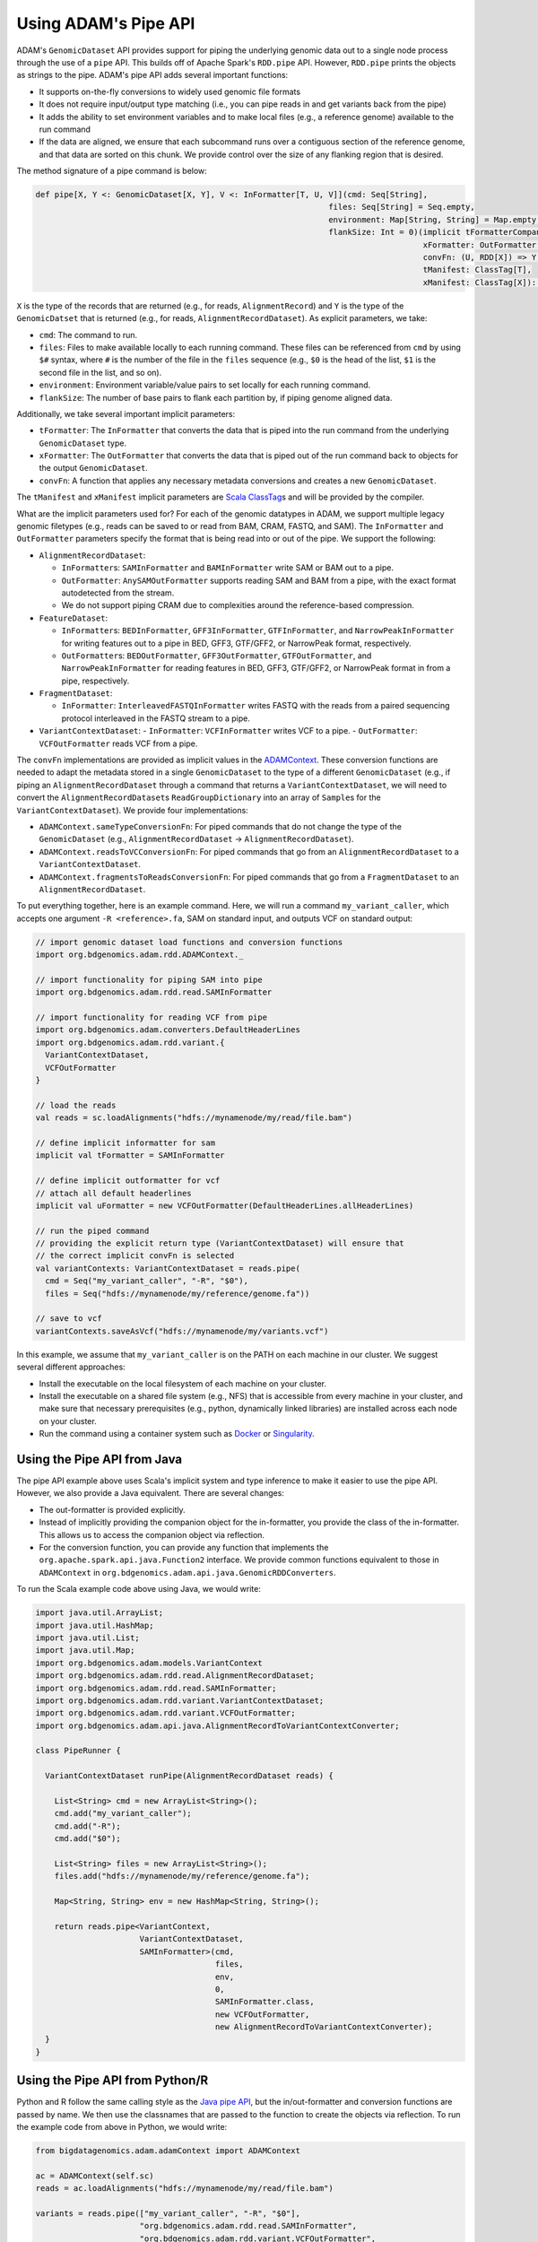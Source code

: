 Using ADAM's Pipe API
---------------------

ADAM's ``GenomicDataset`` API provides support for piping the underlying
genomic data out to a single node process through the use of a ``pipe``
API. This builds off of Apache Spark's ``RDD.pipe`` API. However,
``RDD.pipe`` prints the objects as strings to the pipe. ADAM's pipe API
adds several important functions:

-  It supports on-the-fly conversions to widely used genomic file
   formats
-  It does not require input/output type matching (i.e., you can pipe
   reads in and get variants back from the pipe)
-  It adds the ability to set environment variables and to make local
   files (e.g., a reference genome) available to the run command
-  If the data are aligned, we ensure that each subcommand runs over a
   contiguous section of the reference genome, and that data are sorted
   on this chunk. We provide control over the size of any flanking
   region that is desired.

The method signature of a pipe command is below:

.. code:: scala

    def pipe[X, Y <: GenomicDataset[X, Y], V <: InFormatter[T, U, V]](cmd: Seq[String],
                                                                  files: Seq[String] = Seq.empty,
                                                                  environment: Map[String, String] = Map.empty,
                                                                  flankSize: Int = 0)(implicit tFormatterCompanion: InFormatterCompanion[T, U, V],
                                                                                      xFormatter: OutFormatter[X],
                                                                                      convFn: (U, RDD[X]) => Y,
                                                                                      tManifest: ClassTag[T],
                                                                                      xManifest: ClassTag[X]): Y

``X`` is the type of the records that are returned (e.g., for reads,
``AlignmentRecord``) and ``Y`` is the type of the ``GenomicDatset`` that is
returned (e.g., for reads, ``AlignmentRecordDataset``). As explicit
parameters, we take:

-  ``cmd``: The command to run.
-  ``files``: Files to make available locally to each running command.
   These files can be referenced from ``cmd`` by using ``$#`` syntax,
   where ``#`` is the number of the file in the ``files`` sequence
   (e.g., ``$0`` is the head of the list, ``$1`` is the second file in
   the list, and so on).
-  ``environment``: Environment variable/value pairs to set locally for
   each running command.
-  ``flankSize``: The number of base pairs to flank each partition by,
   if piping genome aligned data.

Additionally, we take several important implicit parameters:

-  ``tFormatter``: The ``InFormatter`` that converts the data that is
   piped into the run command from the underlying ``GenomicDataset`` type.
-  ``xFormatter``: The ``OutFormatter`` that converts the data that is
   piped out of the run command back to objects for the output
   ``GenomicDataset``.
-  ``convFn``: A function that applies any necessary metadata
   conversions and creates a new ``GenomicDataset``.

The ``tManifest`` and ``xManifest`` implicit parameters are `Scala
ClassTag <http://www.scala-lang.org/api/2.10.3/index.html#scala.reflect.ClassTag>`__\ s
and will be provided by the compiler.

What are the implicit parameters used for? For each of the genomic
datatypes in ADAM, we support multiple legacy genomic filetypes (e.g.,
reads can be saved to or read from BAM, CRAM, FASTQ, and SAM). The
``InFormatter`` and ``OutFormatter`` parameters specify the format that
is being read into or out of the pipe. We support the following:

-  ``AlignmentRecordDataset``:

   -  ``InFormatter``\ s: ``SAMInFormatter`` and ``BAMInFormatter`` write SAM or BAM out to a pipe.
   -  ``OutFormatter``: ``AnySAMOutFormatter`` supports reading SAM and BAM from a pipe, with the exact
      format autodetected from the stream.
   -  We do not support piping CRAM due to complexities around the reference-based compression.

-  ``FeatureDataset``:

   -  ``InFormatter``\ s: ``BEDInFormatter``, ``GFF3InFormatter``, ``GTFInFormatter``, and ``NarrowPeakInFormatter``
      for writing features out to a pipe in BED, GFF3, GTF/GFF2, or NarrowPeak format, respectively.
   -  ``OutFormatter``\ s: ``BEDOutFormatter``, ``GFF3OutFormatter``, ``GTFOutFormatter``, and ``NarrowPeakInFormatter``
      for reading features in BED, GFF3, GTF/GFF2, or NarrowPeak format in from a pipe, respectively.

-  ``FragmentDataset``:

   -  ``InFormatter``: ``InterleavedFASTQInFormatter`` writes FASTQ with the reads from a paired sequencing protocol
      interleaved in the FASTQ stream to a pipe.

-  ``VariantContextDataset``:
   -  ``InFormatter``: ``VCFInFormatter`` writes VCF to a pipe.
   -  ``OutFormatter``: ``VCFOutFormatter`` reads VCF from a pipe.

The ``convFn`` implementations are provided as implicit values in the
`ADAMContext <adamContext.html>`__. These conversion functions are needed
to adapt the metadata stored in a single ``GenomicDataset`` to the type of a
different ``GenomicDataset`` (e.g., if piping an ``AlignmentRecordDataset``
through a command that returns a ``VariantContextDataset``, we will need to
convert the ``AlignmentRecordDataset``\ s ``ReadGroupDictionary`` into an
array of ``Sample``\ s for the ``VariantContextDataset``). We provide four
implementations:

-  ``ADAMContext.sameTypeConversionFn``: For piped commands that do not
   change the type of the ``GenomicDataset`` (e.g., ``AlignmentRecordDataset`` →
   ``AlignmentRecordDataset``).
-  ``ADAMContext.readsToVCConversionFn``: For piped commands that go
   from an ``AlignmentRecordDataset`` to a ``VariantContextDataset``.
-  ``ADAMContext.fragmentsToReadsConversionFn``: For piped commands that
   go from a ``FragmentDataset`` to an ``AlignmentRecordDataset``.

To put everything together, here is an example command. Here, we will
run a command ``my_variant_caller``, which accepts one argument
``-R <reference>.fa``, SAM on standard input, and outputs VCF on
standard output:

.. code:: scala

    // import genomic dataset load functions and conversion functions
    import org.bdgenomics.adam.rdd.ADAMContext._

    // import functionality for piping SAM into pipe
    import org.bdgenomics.adam.rdd.read.SAMInFormatter

    // import functionality for reading VCF from pipe
    import org.bdgenomics.adam.converters.DefaultHeaderLines
    import org.bdgenomics.adam.rdd.variant.{
      VariantContextDataset,
      VCFOutFormatter
    }

    // load the reads
    val reads = sc.loadAlignments("hdfs://mynamenode/my/read/file.bam")

    // define implicit informatter for sam
    implicit val tFormatter = SAMInFormatter

    // define implicit outformatter for vcf
    // attach all default headerlines
    implicit val uFormatter = new VCFOutFormatter(DefaultHeaderLines.allHeaderLines)

    // run the piped command
    // providing the explicit return type (VariantContextDataset) will ensure that
    // the correct implicit convFn is selected
    val variantContexts: VariantContextDataset = reads.pipe(
      cmd = Seq("my_variant_caller", "-R", "$0"),
      files = Seq("hdfs://mynamenode/my/reference/genome.fa"))

    // save to vcf
    variantContexts.saveAsVcf("hdfs://mynamenode/my/variants.vcf")

In this example, we assume that ``my_variant_caller`` is on the PATH on
each machine in our cluster. We suggest several different approaches:

-  Install the executable on the local filesystem of each machine on
   your cluster.
-  Install the executable on a shared file system (e.g., NFS) that is
   accessible from every machine in your cluster, and make sure that
   necessary prerequisites (e.g., python, dynamically linked libraries)
   are installed across each node on your cluster.
-  Run the command using a container system such as
   `Docker <https://docker.io>`__ or
   `Singularity <http://singularity.lbl.gov/>`__.

Using the Pipe API from Java
~~~~~~~~~~~~~~~~~~~~~~~~~~~~

The pipe API example above uses Scala's implicit system and type
inference to make it easier to use the pipe API. However, we also
provide a Java equivalent. There are several changes:

-  The out-formatter is provided explicitly.
-  Instead of implicitly providing the companion object for the
   in-formatter, you provide the class of the in-formatter. This allows
   us to access the companion object via reflection.
-  For the conversion function, you can provide any function that
   implements the ``org.apache.spark.api.java.Function2`` interface. We
   provide common functions equivalent to those in ``ADAMContext`` in
   ``org.bdgenomics.adam.api.java.GenomicRDDConverters``.

To run the Scala example code above using Java, we would write:

.. code:: java

    import java.util.ArrayList;
    import java.util.HashMap;
    import java.util.List;
    import java.util.Map;
    import org.bdgenomics.adam.models.VariantContext
    import org.bdgenomics.adam.rdd.read.AlignmentRecordDataset;
    import org.bdgenomics.adam.rdd.read.SAMInFormatter;
    import org.bdgenomics.adam.rdd.variant.VariantContextDataset;
    import org.bdgenomics.adam.rdd.variant.VCFOutFormatter;
    import org.bdgenomics.adam.api.java.AlignmentRecordToVariantContextConverter;

    class PipeRunner {

      VariantContextDataset runPipe(AlignmentRecordDataset reads) {

        List<String> cmd = new ArrayList<String>();
        cmd.add("my_variant_caller");
        cmd.add("-R");
        cmd.add("$0");

        List<String> files = new ArrayList<String>();
        files.add("hdfs://mynamenode/my/reference/genome.fa");

        Map<String, String> env = new HashMap<String, String>();

        return reads.pipe<VariantContext,
                          VariantContextDataset,
                          SAMInFormatter>(cmd,
                                          files,
                                          env,
                                          0,
                                          SAMInFormatter.class,
                                          new VCFOutFormatter,
                                          new AlignmentRecordToVariantContextConverter);
      }
    }

Using the Pipe API from Python/R
~~~~~~~~~~~~~~~~~~~~~~~~~~~~~~~~

Python and R follow the same calling style as the `Java pipe
API <#java-pipes>`__, but the in/out-formatter and conversion functions
are passed by name. We then use the classnames that are passed to the
function to create the objects via reflection. To run the example code
from above in Python, we would write:

.. code:: python

    from bigdatagenomics.adam.adamContext import ADAMContext

    ac = ADAMContext(self.sc)
    reads = ac.loadAlignments("hdfs://mynamenode/my/read/file.bam")

    variants = reads.pipe(["my_variant_caller", "-R", "$0"],
                          "org.bdgenomics.adam.rdd.read.SAMInFormatter",
                          "org.bdgenomics.adam.rdd.variant.VCFOutFormatter",
                          "org.bdgenomics.adam.api.java.AlignmentRecordToVariantContextConverter",
                          files=[ "hdfs://mynamenode/my/reference/genome.fa" ])

In R, we would write:

.. code:: r

    library(bdg.adam)

    ac <- ADAMContext(sc)

    reads <- loadAlignments(ac, "hdfs://mynamenode/my/read/file.bam")

    cmd <- list("my_variant_caller", "-R", "$0")
    files <- list("hdfs://mynamenode/my/reference/genome.fa")

    variants <- pipe(reads,
                     cmd=cmd,
                     "org.bdgenomics.adam.rdd.read.SAMInFormatter",
                     "org.bdgenomics.adam.rdd.variant.VCFOutFormatter",
                     "org.bdgenomics.adam.api.java.AlignmentRecordToVariantContextConverter",
                     files=files)

